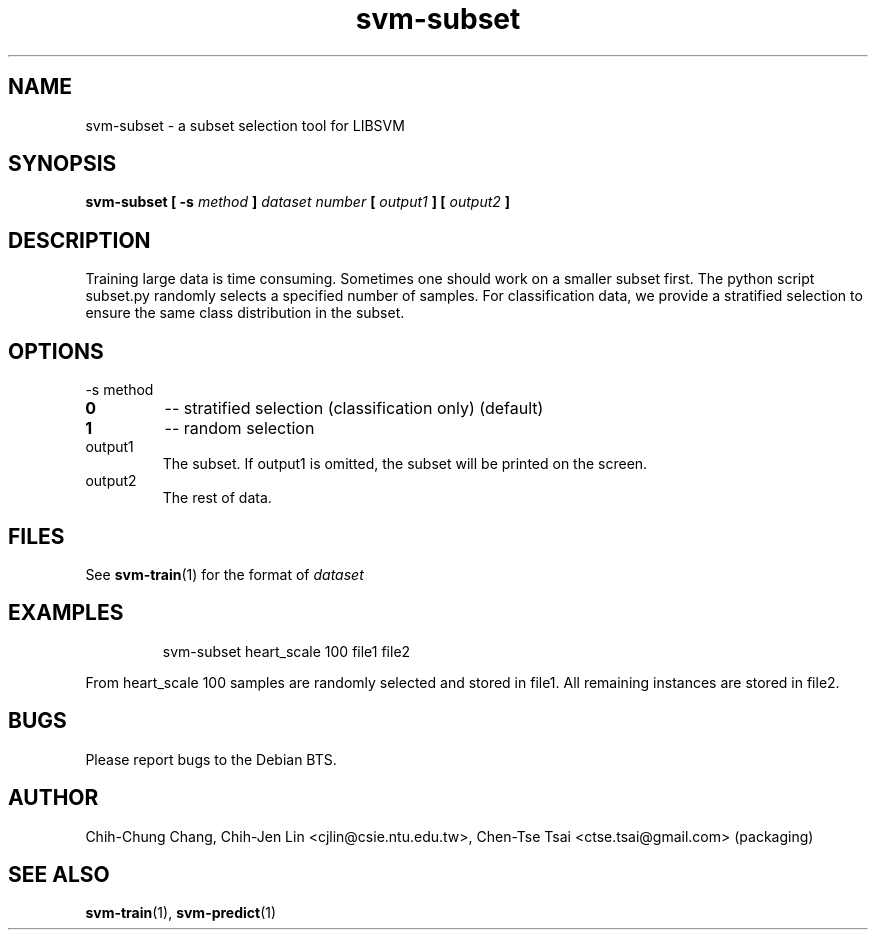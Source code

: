 
.TH svm-subset 1 "DEC 2009" Linux "User Manuals"
.SH NAME 
svm-subset \- a subset selection tool for LIBSVM

.SH SYNOPSIS
.B svm-subset [ -s
.I method
.B ]
.I dataset number
.B [
.I output1
.B ] [
.I output2
.B ]

.SH DESCRIPTION
Training large data is time consuming. Sometimes one should work on a
smaller subset first. The python script subset.py randomly selects a
specified number of samples. For classification data, we provide a
stratified selection to ensure the same class distribution in the
subset.

.SH OPTIONS
.IP "-s method"
.TP
.B 0
--
stratified selection (classification only) (default)
.TP
.B 1
--
random selection
.TP
.IP "output1"
The subset. If output1 is omitted, the subset will be printed on the screen.
.IP "output2"
The rest of data.

.SH FILES
See
.BR svm-train (1) 
for the format of 
.I dataset

.SH EXAMPLES
.IP
svm-subset heart_scale 100 file1 file2
.LP
From heart_scale 100 samples are randomly selected and stored in
file1. All remaining instances are stored in file2.
.SH BUGS
Please report bugs to the Debian BTS.
.SH AUTHOR
Chih-Chung Chang, Chih-Jen Lin <cjlin@csie.ntu.edu.tw>, Chen-Tse Tsai <ctse.tsai@gmail.com> (packaging)
.SH "SEE ALSO"
.BR svm-train (1),
.BR svm-predict (1)

